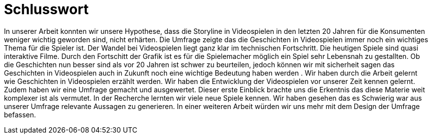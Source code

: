 = Schlusswort

In unserer Arbeit konnten wir unsere Hypothese, dass die Storyline in Videospielen in den letzten 20 Jahren für die Konsumenten weniger wichtig geworden sind, nicht erhärten.
Die Umfrage zeigte das die Geschichten in Videospielen immer noch ein wichtiges Thema für die Spieler ist.
Der Wandel bei Videospielen liegt ganz klar im technischen Fortschritt.
Die heutigen Spiele sind quasi interaktive Filme.
Durch den Fortschitt der Grafik ist es für die Spielemacher möglich ein Spiel sehr Lebensnah zu gestallten.
Ob die Geschichten nun besser sind als vor 20 Jahren ist schwer zu beurteilen, jedoch können wir mit sicherheit sagen das Geschichten in Videospielen auch in Zukunft noch eine wichtige Bedeutung haben werden .
Wir haben durch die Arbeit gelernt wie Geschichten in Videospielen erzählt werden.
Wir haben die Entwicklung der Videospielen vor unserer Zeit kennen gelernt.
Zudem haben wir eine Umfrage gemacht und ausgewertet.
Dieser erste Einblick brachte uns die Erkentnis das diese Materie weit komplexer ist als vermutet.
In der Recherche lernten wir viele neue Spiele kennen.
Wir haben gesehen das es Schwierig war aus unserer Umfrage relevante Aussagen zu generieren.
In einer weiteren Arbeit würden wir uns mehr mit dem Design der Umfrage befassen.
